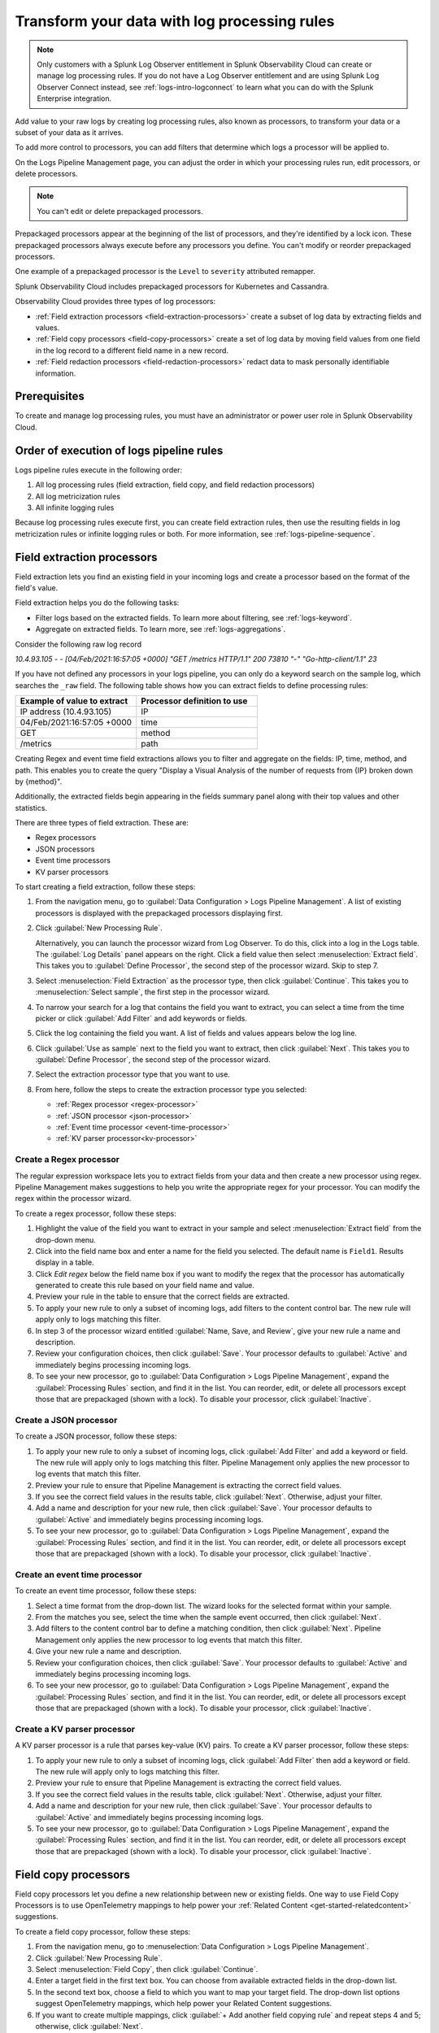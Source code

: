 .. _logs-processors:

*****************************************************************
Transform your data with log processing rules
*****************************************************************

.. meta::
  :description: Manage the logs pipeline with log processing rules, log metricization rules, and Infinite Logging rules. Customize your logs pipeline.

.. note:: Only customers with a Splunk Log Observer entitlement in Splunk Observability Cloud can create or manage log processing rules. If you do not have a Log Observer entitlement and are using Splunk Log Observer Connect instead, see :ref:`logs-intro-logconnect` to learn what you can do with the Splunk Enterprise integration.

Add value to your raw logs by creating log processing rules, also known as processors, to transform your data or a subset of your data as it arrives.

To add more control to processors, you can add filters that determine which logs a processor will be applied to.

On the Logs Pipeline Management page, you can adjust the order in which your processing rules run, edit processors, or delete processors.

.. note:: You can't edit or delete prepackaged processors.

Prepackaged processors appear at the beginning of the list of processors, and
they're identified by a lock icon. These prepackaged processors always execute
before any processors you define. You can't modify or reorder prepackaged processors.

One example of a prepackaged processor is the ``Level`` to ``severity`` attributed remapper.

Splunk Observability Cloud includes prepackaged processors for Kubernetes and
Cassandra.

Observability Cloud provides three types of log processors:

* :ref:`Field extraction processors <field-extraction-processors>` create a subset of log data by extracting fields and values.
* :ref:`Field copy processors <field-copy-processors>` create a set of log data by moving field values from one field
  in the log record to a different field name in a new record.
* :ref:`Field redaction processors <field-redaction-processors>` redact data to mask personally identifiable information.

Prerequisites
================================================================================
To create and manage log processing rules, you must have an administrator or power user role in Splunk Observability Cloud.


Order of execution of logs pipeline rules
=============================================================================
Logs pipeline rules execute in the following order:

1. All log processing rules (field extraction, field copy, and field redaction processors)

2. All log metricization rules

3. All infinite logging rules

Because log processing rules execute first, you can create field extraction rules, then use the resulting fields in log metricization rules or infinite logging rules or both. For more information, see :ref:`logs-pipeline-sequence`.


.. _field-extraction-processors:

Field extraction processors
================================================================================
Field extraction lets you find an existing field in your incoming logs and
create a processor based on the format of the field's value.

Field extraction helps you do the following tasks:

* Filter logs based on the extracted fields. To learn more about filtering, see :ref:`logs-keyword`.
* Aggregate on extracted fields. To learn more, see :ref:`logs-aggregations`.

Consider the following raw log record

`10.4.93.105 - - [04/Feb/2021:16:57:05 +0000] "GET /metrics HTTP/1.1" 200 73810 "-" "Go-http-client/1.1" 23`

If you have not defined any processors in your logs pipeline, you can only do a keyword search on the sample log, 
which searches the ``_raw`` field. The following table shows how you can extract fields to define processing rules:

.. list-table::
   :header-rows: 1
   :widths: 50 50

   * - :strong:`Example of value to extract`
     - :strong:`Processor definition to use`
        
   * - IP address (10.4.93.105)
     - IP

   * - 04/Feb/2021:16:57:05 +0000
     - time

   * - GET
     - method

   * - /metrics
     - path

Creating Regex and event time field extractions allows you to filter and aggregate on the fields:
IP, time, method, and path. This enables you to create the query "Display a Visual Analysis of the number of
requests from {IP} broken down by {method}".

Additionally, the extracted fields begin appearing in the fields summary panel along with their
top values and other statistics.

There are three types of field extraction. These are:

* Regex processors
* JSON processors
* Event time processors
* KV parser processors

To start creating a field extraction, follow these steps:

#. From the navigation menu, go to :guilabel:`Data Configuration > Logs Pipeline Management`.
   A list of existing processors is displayed with the prepackaged processors displaying first.

#. Click :guilabel:`New Processing Rule`.
   
   Alternatively, you can launch the processor wizard from Log Observer.
   To do this, click into a log in the Logs table. The :guilabel:`Log Details` panel
   appears on the right. Click a field value then select :menuselection:`Extract field`.
   This takes you to :guilabel:`Define Processor`, the second step of the processor wizard.
   Skip to step 7.

#. Select :menuselection:`Field Extraction` as the processor type, then click :guilabel:`Continue`.
   This takes you to :menuselection:`Select sample`, the first step in the processor wizard.

#. To narrow your search for a log that contains the field you want to extract, you can select a time from the time picker or click :guilabel:`Add Filter` and add keywords or fields.

#. Click the log containing the field you want. A list of fields and values
   appears below the log line.

#. Click :guilabel:`Use as sample` next to the field you want to extract, then click :guilabel:`Next`.
   This takes you to :guilabel:`Define Processor`, the second step of the processor wizard.

#. Select the extraction processor type that you want to use.

#. From here, follow the steps to create the extraction processor type you selected:

   * :ref:`Regex processor <regex-processor>`
   * :ref:`JSON processor <json-processor>`
   * :ref:`Event time processor <event-time-processor>`
   * :ref:`KV parser processor<kv-processor>`
   
.. _regex-processor:

Create a Regex processor
--------------------------------------------------------------------------------
The regular expression workspace lets you to extract fields from your data
and then create a new processor using regex. Pipeline Management makes
suggestions to help you write the appropriate regex for your processor.
You can modify the regex within the processor wizard.

To create a regex processor, follow these steps:

#. Highlight the value of the field you want to extract in your sample and select :menuselection:`Extract field` from the drop-down menu.
#. Click into the field name box and enter a name for the field you selected. The default name is ``Field1``. Results display in a table.
#. Click `Edit regex` below the field name box if you want to modify the regex that the processor has automatically generated to create this rule based on your field name and value.
#. Preview your rule in the table to ensure that the correct fields are extracted.
#. To apply your new rule to only a subset of incoming logs, add filters to the content control bar.
   The new rule will apply only to logs matching this filter.
#. In step 3 of the processor wizard entitled :guilabel:`Name, Save, and Review`, give your new rule a name and description.
#. Review your configuration choices, then click :guilabel:`Save`. Your processor defaults to :guilabel:`Active` and immediately begins processing incoming logs. 
#. To see your new processor, go to :guilabel:`Data Configuration > Logs Pipeline Management`, expand the :guilabel:`Processing Rules` section, and find it in the list. You can reorder, edit, or delete all processors except those that are prepackaged (shown with a lock). To disable your processor, click :guilabel:`Inactive`.

.. _json-processor:

Create a JSON processor
--------------------------------------------------------------------------------
To create a JSON processor, follow these steps:

#. To apply your new rule to only a subset of incoming logs, click :guilabel:`Add Filter` and add a keyword or field. The new rule will apply only to logs matching this filter. Pipeline Management only applies the new processor to log events that match this filter.
#. Preview your rule to ensure that Pipeline Management is extracting the correct field values.
#. If you see the correct field values in the results table, click :guilabel:`Next`. Otherwise, adjust your filter.
#. Add a name and description for your new rule, then click :guilabel:`Save`. Your processor defaults to :guilabel:`Active` and immediately begins processing incoming logs. 
#. To see your new processor, go to :guilabel:`Data Configuration > Logs Pipeline Management`, expand the :guilabel:`Processing Rules` section, and find it in the list. You can reorder, edit, or delete all processors except those that are prepackaged (shown with a lock). To disable your processor, click :guilabel:`Inactive`.

.. _event-time-processor:

Create an event time processor
--------------------------------------------------------------------------------
To create an event time processor, follow these steps:

#. Select a time format from the drop-down list. The wizard looks for the selected format within your sample.
#. From the matches you see, select the time when the sample event occurred, then click :guilabel:`Next`.
#. Add filters to the content control bar to define a matching condition, then click :guilabel:`Next`.
   Pipeline Management only applies the new processor to log events that match this filter.
#. Give your new rule a name and description.
#. Review your configuration choices, then click :guilabel:`Save`. Your processor defaults to :guilabel:`Active` and immediately begins processing incoming logs. 
#. To see your new processor, go to :guilabel:`Data Configuration > Logs Pipeline Management`, expand the :guilabel:`Processing Rules` section, and find it in the list. You can reorder, edit, or delete all processors except those that are prepackaged (shown with a lock). To disable your processor, click :guilabel:`Inactive`. 

.. _kv-processor:

Create a KV parser processor
--------------------------------------------------------------------------------
A KV parser processor is a rule that parses key-value (KV) pairs. To create a KV parser processor, follow these steps:

#. To apply your new rule to only a subset of incoming logs, click :guilabel:`Add Filter` then add a keyword or field. The new rule will apply only to logs matching this filter.
#. Preview your rule to ensure that Pipeline Management is extracting the correct field values.
#. If you see the correct field values in the results table, click :guilabel:`Next`. Otherwise, adjust your filter.
#. Add a name and description for your new rule, then click :guilabel:`Save`. Your processor defaults to :guilabel:`Active` and immediately begins processing incoming logs. 
#. To see your new processor, go to :guilabel:`Data Configuration > Logs Pipeline Management`, expand the :guilabel:`Processing Rules` section, and find it in the list. You can reorder, edit, or delete all processors except those that are prepackaged (shown with a lock). To disable your processor, click :guilabel:`Inactive`. 


.. _field-copy-processors:

Field copy processors
================================================================================
Field copy processors let you define a new relationship between new or existing fields. One way to use Field Copy Processors is to use OpenTelemetry mappings to help power your :ref:`Related Content <get-started-relatedcontent>` suggestions.

To create a field copy processor, follow these steps:

#. From the navigation menu, go to :menuselection:`Data Configuration > Logs Pipeline Management`.
#. Click :guilabel:`New Processing Rule`.
#. Select :menuselection:`Field Copy`, then click :guilabel:`Continue`.
#. Enter a target field in the first text box.
   You can choose from available extracted fields in the drop-down list.
#. In the second text box, choose a field to which you want to map your target field.
   The drop-down list options suggest OpenTelemetry mappings,
   which help power your Related Content suggestions.
#. If you want to create multiple mappings, click :guilabel:`+ Add another field copying rule` and repeat steps 4 and 5; otherwise, click :guilabel:`Next`.
#. To apply your new rule to only a subset of incoming logs, add filters to the content control bar.
   The new rule is applied only to logs matching this filter. If you do not add a filter,
   the rule is applied to all incoming log events.
#. Preview your rule to ensure that Pipeline Management is extracting the correct field values, then click :guilabel:`Next`.
#. Give your new rule a name and description, then click :guilabel:`Save`. Your processor defaults to :guilabel:`Active` and immediately begins processing incoming logs. 
#. To see your new processor, go to :guilabel:`Data Configuration > Logs Pipeline Management`, expand the :guilabel:`Processing Rules` section, and find it in the list. You can reorder, edit, or delete all processors except those that are prepackaged (shown with a lock). To disable your processor, click :guilabel:`Inactive`. 

.. _field-redaction-processors:

Field redaction processors
================================================================================
Field redaction lets you mask data, including personally identifiable information.

To create a field redaction processor, follow these steps:

#. From the navigation menu, go to :menuselection:`Data Configuration > Logs Pipeline Management`.
#. Click :guilabel:`New Processing Rule`.
#. Select :menuselection:`Field Redaction`, then click :guilabel:`Continue`. This takes you to the first step in the processor wizard, Select :guilabel:`Sample`.
#. To find a log that contains the field you want to redact, add filters to the content control bar until the Logs table displays a log with the desired field.
#. Click the log containing the field you want. A list of fields and values appears below the log line.
#. Click :guilabel:`Use as sample` next to the field you want to redact, then click :guilabel:`Next`. This takes you to :guilabel:`Define Processor`, the second step of the processor wizard.
#. Select if you want to redact an entire field value or a partial field value. If you want to redact a partial field value, highlight the portion you want to redact. You can edit the regex here.
#. Define a matching condition. To apply your new rule to only a subset of incoming logs, add filters to the content control bar. The new rule will apply only to logs matching this filter.
#. Give your new rule a name and description.
#. Review your configuration choices, then click :guilabel:`Save`. Your processor defaults to :guilabel:`Active` and immediately begins processing incoming logs. 
#. To see your new processor, go to :guilabel:`Data Configuration > Logs Pipeline Management`, expand the :guilabel:`Processing Rules` section, and find it in the list. You can reorder, edit, or delete all processors except those that are prepackaged (shown with a lock). To disable your processor, click :guilabel:`Inactive`. 

.. note:: If the field you redacted also appears in ``_raw``, it is still available in ``_raw``. Redact the field in ``_raw`` in addition to redacting the field itself.

Log processing rules limits
================================================================================
An organization can create a total of 128 log processing rules. The 128 rule limit includes the combined sum of field extraction processors, field copy processors, and field redaction processors.